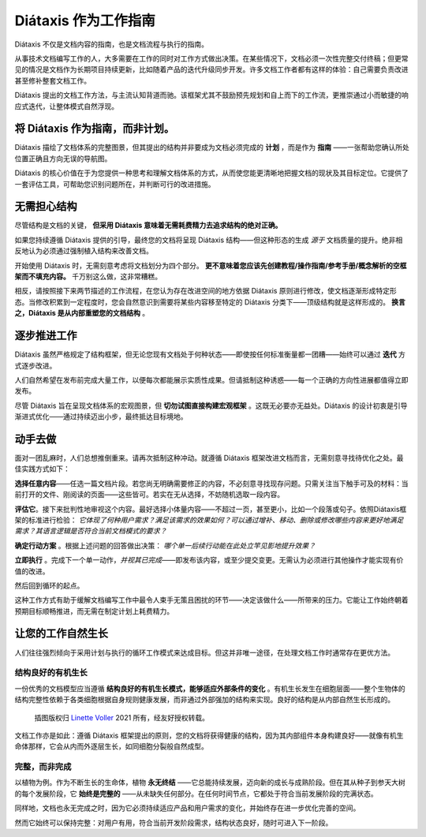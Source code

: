 .. _how-to-use-diataxis:

Diátaxis 作为工作指南
===========================

Diátaxis 不仅是文档内容的指南，也是文档流程与执行的指南。

从事技术文档编写工作的人，大多需要在工作的同时对工作方式做出决策。在某些情况下，文档必须一次性完整交付终稿；但更常见的情况是文档作为长期项目持续更新，比如随着产品的迭代升级同步开发。许多文档工作者都有这样的体验：自己需要负责改进甚至修补整套文档工作。

Diátaxis 提出的文档工作方法，与主流认知背道而驰。该框架尤其不鼓励预先规划和自上而下的工作流，更推崇通过小而敏捷的响应式迭代，让整体模式自然浮现。

将 Diátaxis 作为指南，而非计划。
-----------------------------------

Diátaxis 描绘了文档体系的完整图景，但其提出的结构并非要成为文档必须完成的 **计划** ，而是作为 **指南** ——一张帮助您确认所处位置正确且方向无误的导航图。

Diátaxis 的核心价值在于为您提供一种思考和理解文档体系的方式，从而使您能更清晰地把握文档的现状及其目标定位。它提供了一套评估工具，可帮助您识别问题所在，并判断可行的改进措施。


无需担心结构
-----------------------------------------

尽管结构是文档的关键， **但采用 Diátaxis 意味着无需耗费精力去追求结构的绝对正确。**

如果您持续遵循 Diátaxis 提供的引导，最终您的文档将呈现 Diátaxis 结构——但这种形态的生成 *源于* 文档质量的提升。绝非相反地认为必须通过强制植入结构来改善文档。

开始使用 Diátaxis 时，无需刻意考虑将文档划分为四个部分。 **更不意味着您应该先创建教程/操作指南/参考手册/概念解析的空框架而不填充内容。** 千万别这么做，这非常糟糕。

相反，请按照接下来两节描述的工作流程，在您认为存在改进空间的地方依据 Diátaxis 原则进行修改，使文档逐渐形成特定形态。当修改积累到一定程度时，您会自然意识到需要将某些内容移至特定的 Diátaxis 分类下——顶级结构就是这样形成的。 **换言之，Diátaxis 是从内部重塑您的文档结构** 。


逐步推进工作
---------------------------------------------

Diátaxis 虽然严格规定了结构框架，但无论您现有文档处于何种状态——即使按任何标准衡量都一团糟——始终可以通过 **迭代** 方式逐步改进。

人们自然希望在发布前完成大量工作，以便每次都能展示实质性成果。但请抵制这种诱惑——每一个正确的方向性进展都值得立即发布。

尽管 Diátaxis 旨在呈现文档体系的宏观图景，但 **切勿试图直接构建宏观框架** 。这既无必要亦无益处。Diátaxis 的设计初衷是引导渐进式优化——通过持续迈出小步，最终抵达目标境地。


动手去做
-------------------

面对一团乱麻时，人们总想推倒重来。请再次抵制这种冲动。就遵循 Diátaxis 框架改进文档而言，无需刻意寻找待优化之处。最佳实践方式如下：

**选择任意内容**——任选一篇文档片段。若您尚无明确需要修正的内容，不必刻意寻找现存问题。只需关注当下触手可及的材料：当前打开的文件、刚阅读的页面——这些皆可。若实在无从选择，不妨随机选取一段内容。

**评估它**。接下来批判性地审视这个内容。最好选择小体量内容——不超过一页，甚至更小，比如一个段落或句子。依照Diátaxis框架的标准进行检验： *它体现了何种用户需求？满足该需求的效果如何？可以通过增补、移动、删除或修改哪些内容来更好地满足需求？其语言逻辑是否符合当前文档模式的要求？*

**确定行动方案** 。根据上述问题的回答做出决策： *哪个单一后续行动能在此处立竿见影地提升效果？*

**立即执行** 。完成下一个单一动作，*并视其已完成*——即发布该内容，或至少提交变更。无需认为必须进行其他操作才能实现有价值的改进。

然后回到循环的起点。

这种工作方式有助于缓解文档编写工作中最令人束手无策且困扰的环节——决定该做什么——所带来的压力。它能让工作始终朝着预期目标顺畅推进，而无需在制定计划上耗费精力。


让您的工作自然生长
----------------------------------------

人们往往强烈倾向于采用计划与执行的循环工作模式来达成目标。但这并非唯一途径，在处理文档工作时通常存在更优方法。

结构良好的有机生长
~~~~~~~~~~~~~~~~~~~~~~~~~~~

一份优秀的文档模型应当遵循 **结构良好的有机生长模式，能够适应外部条件的变化** 。有机生长发生在细胞层面——整个生物体的结构完整性依赖于各类细胞根据自身规则健康发展，而非通过外部强加的结构来实现。良好的结构是从内部自然生长形成的。

..  figure:: /images/always-complete.jpg
    :figclass: wider
    :alt:

    插图版权归 `Linette Voller <https://linettevoller.com>`_ 2021 所有，经友好授权转载。

文档工作亦是如此：遵循 Diátaxis 框架提出的原则，您的文档将获得健康的结构，因为其内部组件本身构建良好——就像有机生命体那样，它会从内而外逐层生长，如同细胞分裂般自然成型。

完整，而非完成
~~~~~~~~~~~~~~~~~~~~~~~~~~~~

以植物为例。作为不断生长的生命体，植物 **永无终结** ——它总能持续发展，迈向新的成长与成熟阶段。但在其从种子到参天大树的每个发展阶段，它 **始终是完整的** ——从未缺失任何部分。在任何时间节点，它都处于符合当前发展阶段的完满状态。

同样地，文档也永无完成之时，因为它必须持续适应产品和用户需求的变化，并始终存在进一步优化完善的空间。

然而它始终可以保持完整：对用户有用，符合当前开发阶段需求，结构状态良好，随时可进入下一阶段。

